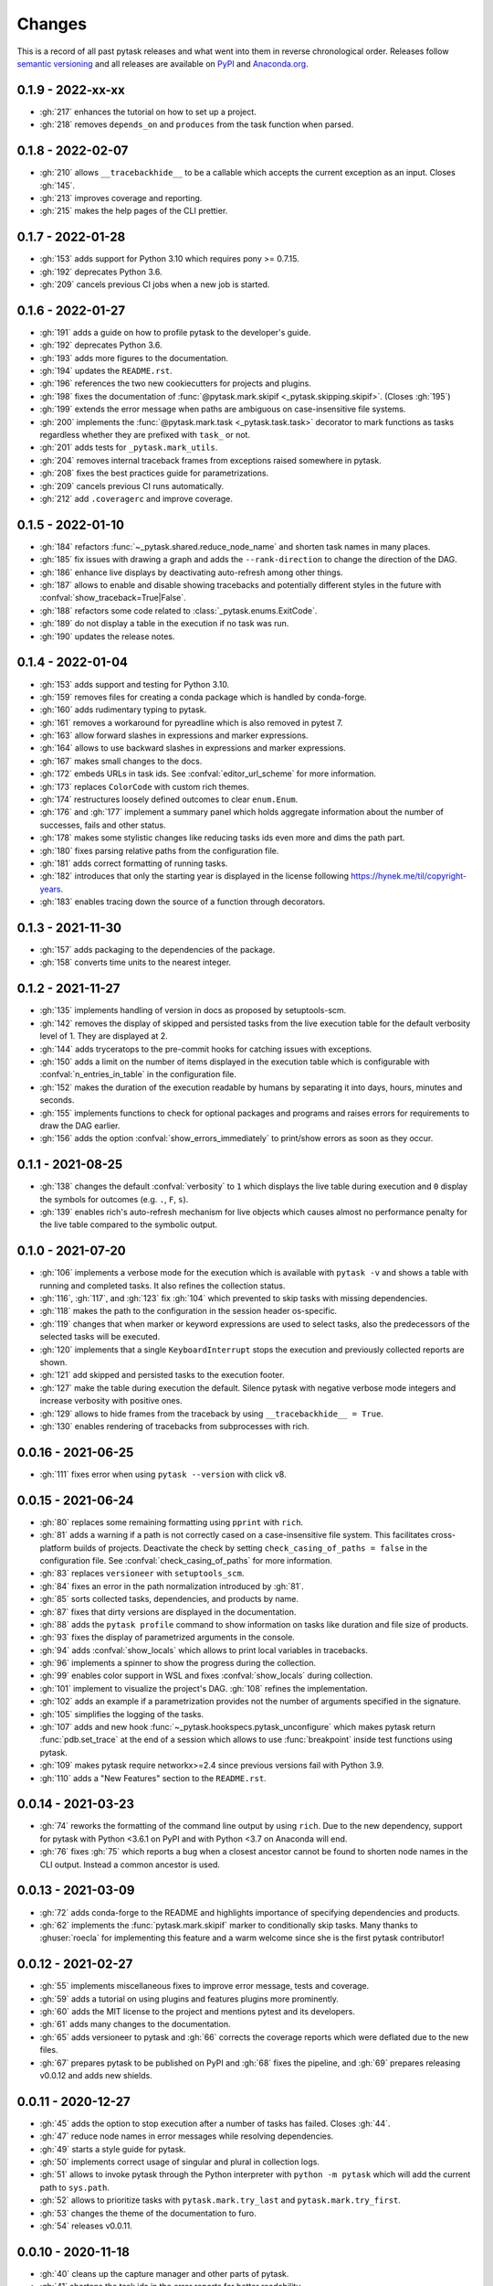Changes
=======

This is a record of all past pytask releases and what went into them in reverse
chronological order. Releases follow `semantic versioning <https://semver.org/>`_ and
all releases are available on `PyPI <https://pypi.org/project/pytask>`_ and
`Anaconda.org <https://anaconda.org/conda-forge/pytask>`_.


0.1.9 - 2022-xx-xx
------------------

- :gh:`217` enhances the tutorial on how to set up a project.
- :gh:`218` removes ``depends_on`` and ``produces`` from the task function when parsed.


0.1.8 - 2022-02-07
------------------

- :gh:`210` allows ``__tracebackhide__`` to be a callable which accepts the current
  exception as an input. Closes :gh:`145`.
- :gh:`213` improves coverage and reporting.
- :gh:`215` makes the help pages of the CLI prettier.


0.1.7 - 2022-01-28
------------------

- :gh:`153` adds support for Python 3.10 which requires pony >= 0.7.15.
- :gh:`192` deprecates Python 3.6.
- :gh:`209` cancels previous CI jobs when a new job is started.


0.1.6 - 2022-01-27
------------------

- :gh:`191` adds a guide on how to profile pytask to the developer's guide.
- :gh:`192` deprecates Python 3.6.
- :gh:`193` adds more figures to the documentation.
- :gh:`194` updates the ``README.rst``.
- :gh:`196` references the two new cookiecutters for projects and plugins.
- :gh:`198` fixes the documentation of :func:`@pytask.mark.skipif
  <_pytask.skipping.skipif>`. (Closes :gh:`195`)
- :gh:`199` extends the error message when paths are ambiguous on case-insensitive file
  systems.
- :gh:`200` implements the :func:`@pytask.mark.task <_pytask.task.task>` decorator to
  mark functions as tasks regardless whether they are prefixed with ``task_`` or not.
- :gh:`201` adds tests for ``_pytask.mark_utils``.
- :gh:`204` removes internal traceback frames from exceptions raised somewhere in
  pytask.
- :gh:`208` fixes the best practices guide for parametrizations.
- :gh:`209` cancels previous CI runs automatically.
- :gh:`212` add ``.coveragerc`` and improve coverage.


0.1.5 - 2022-01-10
------------------

- :gh:`184` refactors :func:`~_pytask.shared.reduce_node_name` and shorten task names in
  many places.
- :gh:`185` fix issues with drawing a graph and adds the ``--rank-direction`` to change
  the direction of the DAG.
- :gh:`186` enhance live displays by deactivating auto-refresh among other things.
- :gh:`187` allows to enable and disable showing tracebacks and potentially different
  styles in the future with :confval:`show_traceback=True|False`.
- :gh:`188` refactors some code related to :class:`_pytask.enums.ExitCode`.
- :gh:`189` do not display a table in the execution if no task was run.
- :gh:`190` updates the release notes.


0.1.4 - 2022-01-04
------------------

- :gh:`153` adds support and testing for Python 3.10.
- :gh:`159` removes files for creating a conda package which is handled by conda-forge.
- :gh:`160` adds rudimentary typing to pytask.
- :gh:`161` removes a workaround for pyreadline which is also removed in pytest 7.
- :gh:`163` allow forward slashes in expressions and marker expressions.
- :gh:`164` allows to use backward slashes in expressions and marker expressions.
- :gh:`167` makes small changes to the docs.
- :gh:`172` embeds URLs in task ids. See :confval:`editor_url_scheme` for more
  information.
- :gh:`173` replaces ``ColorCode`` with custom rich themes.
- :gh:`174` restructures loosely defined outcomes to clear ``enum.Enum``.
- :gh:`176` and :gh:`177` implement a summary panel which holds aggregate information
  about the number of successes, fails and other status.
- :gh:`178` makes some stylistic changes like reducing tasks ids even more and dims the
  path part.
- :gh:`180` fixes parsing relative paths from the configuration file.
- :gh:`181` adds correct formatting of running tasks.
- :gh:`182` introduces that only the starting year is displayed in the license following
  https://hynek.me/til/copyright-years.
- :gh:`183` enables tracing down the source of a function through decorators.


0.1.3 - 2021-11-30
------------------

- :gh:`157` adds packaging to the dependencies of the package.
- :gh:`158` converts time units to the nearest integer.


0.1.2 - 2021-11-27
------------------

- :gh:`135` implements handling of version in docs as proposed by setuptools-scm.
- :gh:`142` removes the display of skipped and persisted tasks from the live execution
  table for the default verbosity level of 1. They are displayed at 2.
- :gh:`144` adds tryceratops to the pre-commit hooks for catching issues with
  exceptions.
- :gh:`150` adds a limit on the number of items displayed in the execution table which
  is configurable with :confval:`n_entries_in_table` in the configuration file.
- :gh:`152` makes the duration of the execution readable by humans by separating it into
  days, hours, minutes and seconds.
- :gh:`155` implements functions to check for optional packages and programs and raises
  errors for requirements to draw the DAG earlier.
- :gh:`156` adds the option :confval:`show_errors_immediately` to print/show errors as
  soon as they occur.


0.1.1 - 2021-08-25
------------------

- :gh:`138` changes the default :confval:`verbosity` to ``1`` which displays the live
  table during execution and ``0`` display the symbols for outcomes (e.g. ``.``, ``F``,
  ``s``).
- :gh:`139` enables rich's auto-refresh mechanism for live objects which causes almost
  no performance penalty for the live table compared to the symbolic output.


0.1.0 - 2021-07-20
------------------

- :gh:`106` implements a verbose mode for the execution which is available with ``pytask
  -v`` and shows a table with running and completed tasks. It also refines the
  collection status.
- :gh:`116`, :gh:`117`, and :gh:`123` fix :gh:`104` which prevented to skip tasks with
  missing dependencies.
- :gh:`118` makes the path to the configuration in the session header os-specific.
- :gh:`119` changes that when marker or keyword expressions are used to select tasks,
  also the predecessors of the selected tasks will be executed.
- :gh:`120` implements that a single ``KeyboardInterrupt`` stops the execution and
  previously collected reports are shown.
- :gh:`121` add skipped and persisted tasks to the execution footer.
- :gh:`127` make the table during execution the default. Silence pytask with negative
  verbose mode integers and increase verbosity with positive ones.
- :gh:`129` allows to hide frames from the traceback by using ``__tracebackhide__ =
  True``.
- :gh:`130` enables rendering of tracebacks from subprocesses with rich.


0.0.16 - 2021-06-25
-------------------

- :gh:`111` fixes error when using ``pytask --version`` with click v8.


0.0.15 - 2021-06-24
-------------------

- :gh:`80` replaces some remaining formatting using ``pprint`` with ``rich``.
- :gh:`81` adds a warning if a path is not correctly cased on a case-insensitive file
  system. This facilitates cross-platform builds of projects. Deactivate the check by
  setting ``check_casing_of_paths = false`` in the configuration file. See
  :confval:`check_casing_of_paths` for more information.
- :gh:`83` replaces ``versioneer`` with ``setuptools_scm``.
- :gh:`84` fixes an error in the path normalization introduced by :gh:`81`.
- :gh:`85` sorts collected tasks, dependencies, and products by name.
- :gh:`87` fixes that dirty versions are displayed in the documentation.
- :gh:`88` adds the ``pytask profile`` command to show information on tasks like
  duration and file size of products.
- :gh:`93` fixes the display of parametrized arguments in the console.
- :gh:`94` adds :confval:`show_locals` which allows to print local variables in
  tracebacks.
- :gh:`96` implements a spinner to show the progress during the collection.
- :gh:`99` enables color support in WSL and fixes :confval:`show_locals` during
  collection.
- :gh:`101` implement to visualize the project's DAG. :gh:`108` refines the
  implementation.
- :gh:`102` adds an example if a parametrization provides not the number of arguments
  specified in the signature.
- :gh:`105` simplifies the logging of the tasks.
- :gh:`107` adds and new hook :func:`~_pytask.hookspecs.pytask_unconfigure` which makes
  pytask return :func:`pdb.set_trace` at the end of a session which allows to use
  :func:`breakpoint` inside test functions using pytask.
- :gh:`109` makes pytask require networkx>=2.4 since previous versions fail with Python
  3.9.
- :gh:`110` adds a "New Features" section to the ``README.rst``.


0.0.14 - 2021-03-23
-------------------

- :gh:`74` reworks the formatting of the command line output by using ``rich``. Due to
  the new dependency, support for pytask with Python <3.6.1 on PyPI and with Python <3.7
  on Anaconda will end.
- :gh:`76` fixes :gh:`75` which reports a bug when a closest ancestor cannot be found to
  shorten node names in the CLI output. Instead a common ancestor is used.


0.0.13 - 2021-03-09
-------------------

- :gh:`72` adds conda-forge to the README and highlights importance of specifying
  dependencies and products.
- :gh:`62` implements the :func:`pytask.mark.skipif` marker to conditionally skip tasks.
  Many thanks to :ghuser:`roecla` for implementing this feature and a warm welcome since
  she is the first pytask contributor!


0.0.12 - 2021-02-27
-------------------

- :gh:`55` implements miscellaneous fixes to improve error message, tests and coverage.
- :gh:`59` adds a tutorial on using plugins and features plugins more prominently.
- :gh:`60` adds the MIT license to the project and mentions pytest and its developers.
- :gh:`61` adds many changes to the documentation.
- :gh:`65` adds versioneer to pytask and :gh:`66` corrects the coverage reports which
  were deflated due to the new files.
- :gh:`67` prepares pytask to be published on PyPI and :gh:`68` fixes the pipeline, and
  :gh:`69` prepares releasing v0.0.12 and adds new shields.


0.0.11 - 2020-12-27
-------------------

- :gh:`45` adds the option to stop execution after a number of tasks has failed. Closes
  :gh:`44`.
- :gh:`47` reduce node names in error messages while resolving dependencies.
- :gh:`49` starts a style guide for pytask.
- :gh:`50` implements correct usage of singular and plural in collection logs.
- :gh:`51` allows to invoke pytask through the Python interpreter with ``python -m
  pytask`` which will add the current path to ``sys.path``.
- :gh:`52` allows to prioritize tasks with ``pytask.mark.try_last`` and
  ``pytask.mark.try_first``.
- :gh:`53` changes the theme of the documentation to furo.
- :gh:`54` releases v0.0.11.


0.0.10 - 2020-11-18
-------------------

- :gh:`40` cleans up the capture manager and other parts of pytask.
- :gh:`41` shortens the task ids in the error reports for better readability.
- :gh:`42` ensures that lists with one element and dictionaries with only a zero key as
  input for ``@pytask.mark.depends_on`` and ``@pytask.mark.produces`` are preserved as a
  dictionary inside the function.


0.0.9 - 2020-10-28
------------------

- :gh:`31` adds ``pytask collect`` to show information on collected tasks.
- :gh:`32` fixes ``pytask clean``.
- :gh:`33` adds a module to apply common parameters to the command line interface.
- :gh:`34` skips ``pytask_collect_task_teardown`` if task is None.
- :gh:`35` adds the ability to capture stdout and stderr with the CaptureManager.
- :gh:`36` reworks the debugger to make it work with the CaptureManager.
- :gh:`37` removes ``reports`` argument from hooks related to task collection.
- :gh:`38` allows to pass dictionaries as dependencies and products and inside the
  function ``depends_on`` and ``produces`` become dictionaries.
- :gh:`39` releases v0.0.9.


0.0.8 - 2020-10-04
------------------

- :gh:`30` fixes or adds the session object to some hooks which was missing from the
  previous release.


0.0.7 - 2020-10-03
------------------

- :gh:`25` allows to customize the names of the task files.
- :gh:`26` makes commands return the correct exit codes.
- :gh:`27` implements the ``pytask_collect_task_teardown`` hook specification to perform
  checks after a task is collected.
- :gh:`28` implements the ``@pytask.mark.persist`` decorator.
- :gh:`29` releases 0.0.7.


0.0.6 - 2020-09-12
------------------

- :gh:`16` reduces the traceback generated from tasks, failure section in report, fix
  error passing a file path to pytask, add demo to README.
- :gh:`17` changes the interface to subcommands, adds ``"-c/--config"`` option to pass a
  path to a configuration file and adds ``pytask clean`` (:gh:`22` as well), a command
  to clean your project.
- :gh:`18` changes the documentation theme to alabaster.
- :gh:`19` adds some changes related to ignored folders.
- :gh:`20` fixes copying code examples in the documentation.
- :gh:`21` enhances the ids generated by parametrization, allows to change them via the
  ``ids`` argument, and adds tutorials.
- :gh:`23` allows to specify paths via the configuration file, documents the cli and
  configuration options.
- :gh:`24` releases 0.0.6.


0.0.5 - 2020-08-12
------------------

- :gh:`10` turns parametrization into a plugin.
- :gh:`11` extends the documentation.
- :gh:`12` replaces ``pytest.mark`` with ``pytask.mark``.
- :gh:`13` implements selecting tasks via expressions or marker expressions.
- :gh:`14` separates the namespace of pytask to ``pytask`` and ``_pytask``.
- :gh:`15` implements better tasks ids which consists of
  <path-to-task-file>::<func-name> and are certainly unique. And, it releases 0.0.5.


0.0.4 - 2020-07-22
------------------

- :gh:`9` adds hook specifications to the parametrization of tasks which allows
  ``pytask-latex`` and ``pytask-r`` to pass different command line arguments to a
  parametrized task and its script. Also, it prepares the release of 0.0.4.


0.0.3 - 2020-07-19
------------------

- :gh:`7` makes pytask exit with code 1 if a task failed and the
  ``skip_ancestor_failed`` decorator is only applied to descendant tasks not the task
  itself.
- :gh:`8` releases v0.0.3


0.0.2 - 2020-07-17
------------------

- :gh:`2` provided multiple small changes.
- :gh:`3` implements a class which holds the execution report of one task.
- :gh:`4` makes adjustments after moving to ``main`` as the default branch.
- :gh:`5` adds ``pytask_add_hooks`` to add more hook specifications and register hooks.
- :gh:`6` releases v0.0.2.


0.0.1 - 2020-06-29
------------------

- :gh:`1` combined the whole effort which went into releasing v0.0.1.
